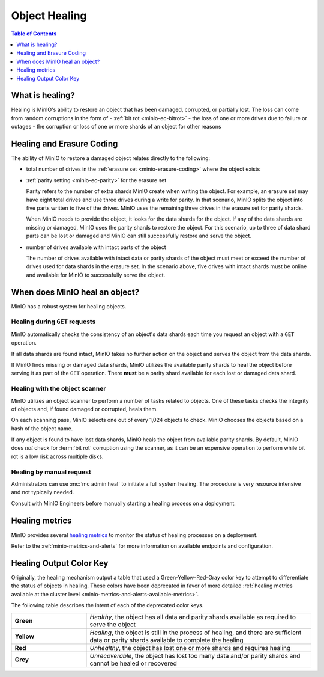 .. _minio-concepts-healing:

==============
Object Healing
==============

.. default-domain:: minio

.. contents:: Table of Contents
   :local:
   :depth: 1

What is healing?
----------------

Healing is MinIO's ability to restore an object that has been damaged, corrupted, or partially lost.
The loss can come from random corruptions in the form of 
- :ref:`bit rot <minio-ec-bitrot>`
- the loss of one or more drives due to failure or outages
- the corruption or loss of one or more shards of an object for other reasons

Healing and Erasure Coding
--------------------------

The ability of MinIO to restore a damaged object relates directly to the following:

- total number of drives in the :ref:`erasure set <minio-erasure-coding>` where the object exists
- :ref:`parity setting <minio-ec-parity>` for the erasure set

  Parity refers to the number of extra shards MinIO create when writing the object.
  For example, an erasure set may have eight total drives and use three drives during a write for parity.
  In that scenario, MinIO splits the object into five parts written to five of the drives.
  MinIO uses the remaining three drives in the erasure set for parity shards.

  When MinIO needs to provide the object, it looks for the data shards for the object.
  If any of the data shards are missing or damaged, MinIO uses the parity shards to restore the object.
  For this scenario, up to three of data shard parts can be lost or damaged and MinIO can still successfully restore and serve the object. 
- number of drives available with intact parts of the object

  The number of drives available with intact data or parity shards of the object must meet or exceed the number of drives used for data shards in the erasure set.
  In the scenario above, five drives with intact shards must be online and available for MinIO to successfully serve the object.

When does MinIO heal an object?
-------------------------------

MinIO has a robust system for healing objects.

Healing during ``GET`` requests
~~~~~~~~~~~~~~~~~~~~~~~~~~~~~~~

MinIO automatically checks the consistency of an object's data shards each time you request an object with a ``GET`` operation.

If all data shards are found intact, MinIO takes no further action on the object and serves the object from the data shards.

If MinIO finds missing or damaged data shards, MinIO utilizes the available parity shards to heal the object before serving it as part of the ``GET`` operation.
There **must** be a parity shard available for each lost or damaged data shard.

Healing with the object scanner
~~~~~~~~~~~~~~~~~~~~~~~~~~~~~~~

MinIO utilizes an object scanner to perform a number of tasks related to objects.
One of these tasks checks the integrity of objects and, if found damaged or corrupted, heals them.

On each scanning pass, MinIO selects one out of every 1,024 objects to check.
MinIO chooses the objects based on a hash of the object name.

If any object is found to have lost data shards, MinIO heals the object from available parity shards.
By default, MinIO does *not* check for :term:`bit rot` corruption using the scanner, as it can be an expensive operation to perform while bit rot is a low risk across multiple disks.

Healing by manual request
~~~~~~~~~~~~~~~~~~~~~~~~~

Administrators can use :mc:`mc admin heal` to initiate a full system healing.
The procedure is very resource intensive and not typically needed.

Consult with MinIO Engineers before manually starting a healing process on a deployment.

Healing metrics
---------------

MinIO provides several `healing metrics <https://min.io/docs/minio/linux/operations/monitoring/metrics-and-alerts.html#healing-metrics>`__ to monitor the status of healing processes on a deployment.

Refer to the :ref:`minio-metrics-and-alerts` for more information on available endpoints and configuration.

.. _minio-concepts-healing-colors:

Healing Output Color Key
------------------------

Originally, the healing mechanism output a table that used a Green-Yellow-Red-Gray color key to attempt to differentiate the status of objects in healing.
These colors have been deprecated in favor of more detailed :ref:`healing metrics available at the cluster level <minio-metrics-and-alerts-available-metrics>`.

The following table describes the intent of each of the deprecated color keys.

.. list-table::
   :widths: 25 75
   :width: 100%

   * - **Green**
     - *Healthy*, the object has all data and parity shards available as required to serve the object
 
   * - **Yellow** 
     - *Healing*, the object is still in the process of healing, and there are sufficient data or parity shards available to complete the healing

   * - **Red** 
     - *Unhealthy*, the object has lost one or more shards and requires healing

   * - **Grey** 
     -  *Unrecoverable*, the object has lost too many data and/or parity shards and cannot be healed or recovered


